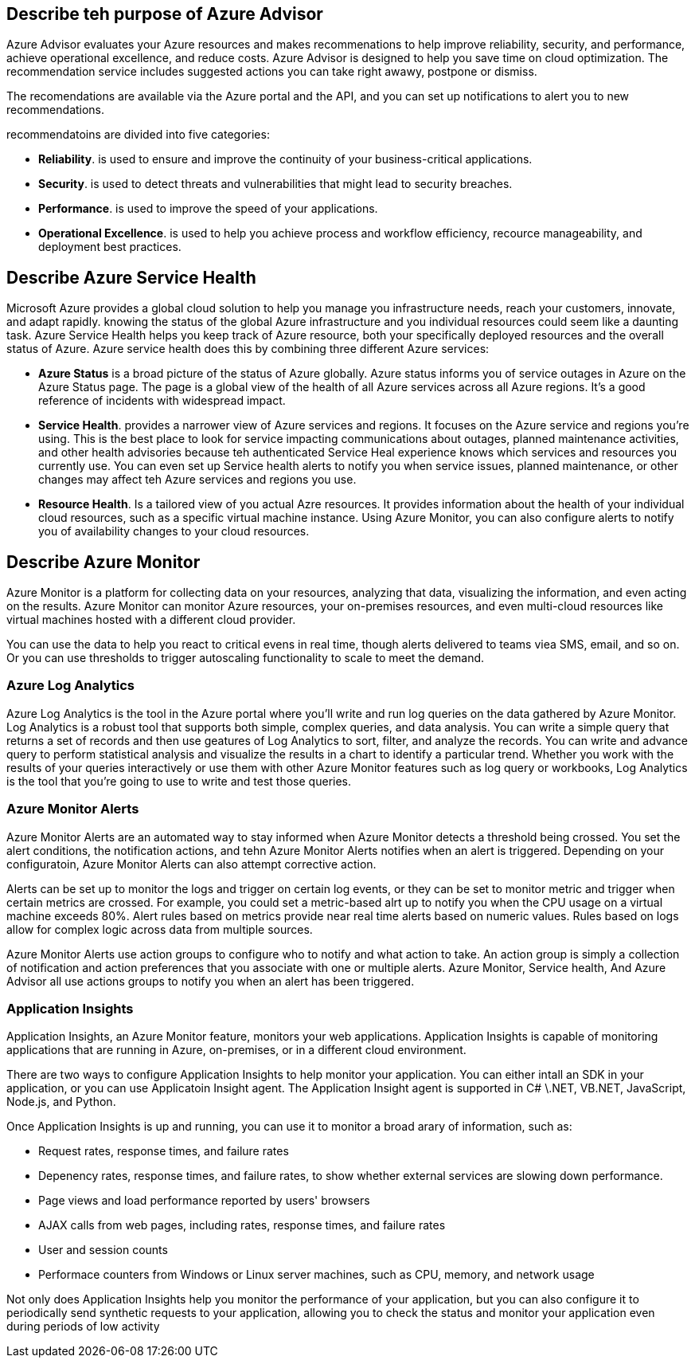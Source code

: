 == Describe teh purpose of Azure Advisor

Azure Advisor evaluates your Azure resources and makes recommenations to help
improve reliability, security, and performance, achieve operational excellence,
and reduce costs. Azure Advisor is designed to help you save time on cloud
optimization. The recommendation service includes suggested actions you can take
right awawy, postpone or dismiss.

The recomendations are available via the Azure portal and the API, and you can
set up notifications to alert you to new recommendations.

recommendatoins are divided into five categories:

- *Reliability*. is used to ensure and improve the continuity of your
  business-critical applications.

- *Security*. is used to detect threats and vulnerabilities that might lead to
  security breaches.

- *Performance*. is used to improve the speed of your applications.

- *Operational Excellence*. is used to help you achieve process and workflow
  efficiency, recource manageability, and deployment best practices.

== Describe Azure Service Health

Microsoft Azure provides a global cloud solution to help you manage you
infrastructure needs, reach your customers, innovate, and adapt rapidly. knowing
the status of the global Azure infrastructure and you individual resources
could seem like a daunting task. Azure Service Health helps you keep track of
Azure resource, both your specifically deployed resources and the overall status
of Azure. Azure service health does this by combining three different Azure
services:

- *Azure Status* is a broad picture of the status of Azure globally. Azure
  status informs you of service outages in Azure on the Azure Status page. The
  page is a global view of the health of all Azure services across all Azure
  regions. It's a good reference of incidents with widespread impact.

- *Service Health*. provides a narrower view of Azure services and regions. It
  focuses on the Azure service and regions you're using. This is the best place
  to look for service impacting communications about outages, planned
  maintenance activities, and other health advisories because teh authenticated
  Service Heal experience knows which services and resources you currently use.
  You can even set up Service health alerts to notify you when service issues,
  planned maintenance, or other changes may affect teh Azure services and
  regions you use.

- *Resource Health*. Is a tailored view of you actual Azre resources. It
  provides information about the health of your individual cloud resources, such
  as a specific virtual machine instance. Using Azure Monitor, you can also
  configure alerts to notify you of availability changes to your cloud
  resources.

== Describe Azure Monitor

Azure Monitor is a platform for collecting data on your resources, analyzing
that data, visualizing the information, and even acting on the results. Azure
Monitor can monitor Azure resources, your on-premises resources, and even
multi-cloud resources like virtual machines hosted with a different cloud
provider.

You can use the data to help you react to critical evens in real time, though
alerts delivered to teams viea SMS, email, and so on. Or you can use thresholds
to trigger autoscaling functionality to scale to meet the demand.

=== Azure Log Analytics

Azure Log Analytics is the tool in the Azure portal where you'll write and run
log queries on the data gathered by Azure Monitor. Log Analytics is a robust
tool that supports both simple, complex queries, and data analysis. You can
write a simple query that returns a set of records and then use geatures of Log
Analytics to sort, filter, and analyze the records. You can write and advance
query to perform statistical analysis and visualize the results in a chart to
identify a particular trend. Whether you work with the results of your queries
interactively or use them with other Azure Monitor features such as log query or
workbooks, Log Analytics is the tool that you're going to use to write and test
those queries.

=== Azure Monitor Alerts

Azure Monitor Alerts are an automated way to stay informed when Azure Monitor
detects a threshold being crossed. You set the alert conditions, the
notification actions, and tehn Azure Monitor Alerts notifies when an alert is
triggered. Depending on your configuratoin, Azure Monitor Alerts can also
attempt corrective action.

Alerts can be set up to monitor the logs and trigger on certain log events, or
they can be set to monitor metric and trigger when certain metrics are crossed.
For example, you could set a metric-based alrt up to notify you when the CPU
usage on a virtual machine exceeds 80%. Alert rules based on metrics provide
near real time alerts based on numeric values. Rules based on logs allow for
complex logic across data from multiple sources.

Azure Monitor Alerts use action groups to configure who to notify and what
action to take. An action group is simply a collection of notification and
action preferences that you associate with one or multiple alerts. Azure
Monitor, Service health, And Azure Advisor all use actions groups to notify you
when an alert has been triggered.

=== Application Insights

Application Insights, an Azure Monitor feature, monitors your web applications.
Application Insights is capable of monitoring applications that are running in
Azure, on-premises, or in a different cloud environment.

There are two ways to configure Application Insights to help monitor your
application. You can either intall an SDK in your application, or you can use
Applicatoin Insight agent. The Application Insight agent is supported in C#
\.NET, VB.NET, JavaScript, Node.js, and Python.

Once Application Insights is up and running, you can use it to monitor a broad
arary of information, such as:

- Request rates, response times, and failure rates

- Depenency rates, response times, and failure rates, to show whether external
  services are slowing down performance.

- Page views and load performance reported by users' browsers

- AJAX calls from web pages, including rates, response times, and failure rates

- User and session counts

- Performace counters from Windows or Linux server machines, such as CPU,
  memory, and network usage

Not only does Application Insights help you monitor the performance of your
application, but you can also configure it to periodically send synthetic
requests to your application, allowing you to check the status and monitor your
application even during periods of low activity
